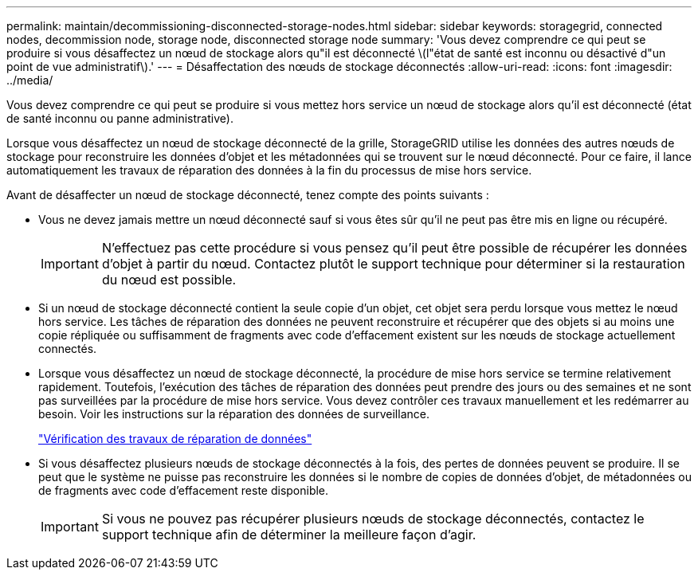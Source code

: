 ---
permalink: maintain/decommissioning-disconnected-storage-nodes.html 
sidebar: sidebar 
keywords: storagegrid, connected nodes, decommission node, storage node, disconnected storage node 
summary: 'Vous devez comprendre ce qui peut se produire si vous désaffectez un nœud de stockage alors qu"il est déconnecté \(l"état de santé est inconnu ou désactivé d"un point de vue administratif\).' 
---
= Désaffectation des nœuds de stockage déconnectés
:allow-uri-read: 
:icons: font
:imagesdir: ../media/


[role="lead"]
Vous devez comprendre ce qui peut se produire si vous mettez hors service un nœud de stockage alors qu'il est déconnecté (état de santé inconnu ou panne administrative).

Lorsque vous désaffectez un nœud de stockage déconnecté de la grille, StorageGRID utilise les données des autres nœuds de stockage pour reconstruire les données d'objet et les métadonnées qui se trouvent sur le nœud déconnecté. Pour ce faire, il lance automatiquement les travaux de réparation des données à la fin du processus de mise hors service.

Avant de désaffecter un nœud de stockage déconnecté, tenez compte des points suivants :

* Vous ne devez jamais mettre un nœud déconnecté sauf si vous êtes sûr qu'il ne peut pas être mis en ligne ou récupéré.
+

IMPORTANT: N'effectuez pas cette procédure si vous pensez qu'il peut être possible de récupérer les données d'objet à partir du nœud. Contactez plutôt le support technique pour déterminer si la restauration du nœud est possible.

* Si un nœud de stockage déconnecté contient la seule copie d'un objet, cet objet sera perdu lorsque vous mettez le nœud hors service. Les tâches de réparation des données ne peuvent reconstruire et récupérer que des objets si au moins une copie répliquée ou suffisamment de fragments avec code d'effacement existent sur les nœuds de stockage actuellement connectés.
* Lorsque vous désaffectez un nœud de stockage déconnecté, la procédure de mise hors service se termine relativement rapidement. Toutefois, l'exécution des tâches de réparation des données peut prendre des jours ou des semaines et ne sont pas surveillées par la procédure de mise hors service. Vous devez contrôler ces travaux manuellement et les redémarrer au besoin. Voir les instructions sur la réparation des données de surveillance.
+
link:checking-data-repair-jobs.html["Vérification des travaux de réparation de données"]

* Si vous désaffectez plusieurs nœuds de stockage déconnectés à la fois, des pertes de données peuvent se produire. Il se peut que le système ne puisse pas reconstruire les données si le nombre de copies de données d'objet, de métadonnées ou de fragments avec code d'effacement reste disponible.
+

IMPORTANT: Si vous ne pouvez pas récupérer plusieurs nœuds de stockage déconnectés, contactez le support technique afin de déterminer la meilleure façon d'agir.


